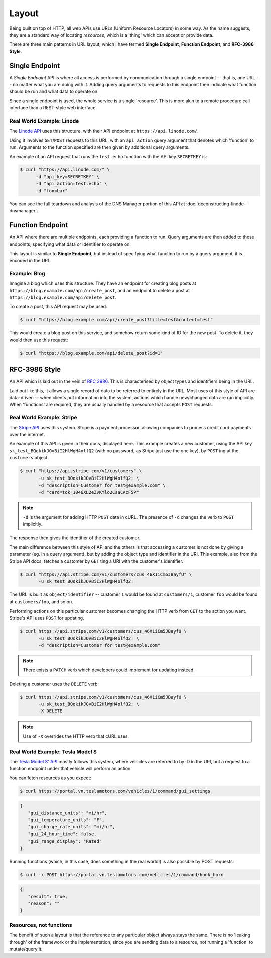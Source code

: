 Layout
======

Being built on top of HTTP, all web APIs use URLs (Uniform Resource Locators) in some way.
As the name suggests, they are a standard way of locating *resources*, which is a 'thing' which can accept or provide data.

There are three main patterns in URL layout, which I have termed **Single Endpoint**, **Function Endpoint**, and **RFC-3986 Style**.


Single Endpoint
---------------

A *Single Endpoint* API is where all access is performed by communication through a single endpoint -- that is, one URL -- no matter what you are doing with it.
Adding query arguments to requests to this endpoint then indicate what function should be run and what data to operate on.

Since a single endpoint is used, the whole service is a single 'resource'.
This is more akin to a remote procedure call interface than a REST-style web interface.


Real World Example: Linode
~~~~~~~~~~~~~~~~~~~~~~~~~~

The `Linode API <https://www.linode.com/api>`_ uses this structure, with their API endpoint at ``https://api.linode.com/``.

Using it involves  ``GET``/``POST`` requests to this URL, with an ``api_action`` query argument that denotes which 'function' to run.
Arguments to the function specified are then given by additional query arguments.

An example of an API request that runs the ``test.echo`` function with the API key ``SECRETKEY`` is:

.. code-block:: sh

    $ curl "https://api.linode.com/" \
          -d "api_key=SECRETKEY" \
          -d "api_action=test.echo" \
          -d "foo=bar"

You can see the full teardown and analysis of the DNS Manager portion of this API at :doc:`deconstructing-linode-dnsmanager`.


Function Endpoint
-----------------

An API where there are multiple endpoints, each providing a function to run. 
Query arguments are then added to these endpoints, specifying what data or identifier to operate on.

This layout is similar to **Single Endpoint**, but instead of specifying what function to run by a query argument, it is encoded in the URL.

Example: Blog
~~~~~~~~~~~~~

Imagine a blog which uses this structure.
They have an endpoint for creating blog posts at ``https://blog.example.com/api/create_post``, and an endpoint to delete a post at ``https://blog.example.com/api/delete_post``.

To create a post, this API request may be used:

.. code-block:: sh

    $ curl "https://blog.example.com/api/create_post?title=test&content=test"

This would create a blog post on this service, and somehow return some kind of ID for the new post.
To delete it, they would then use this request:

.. code-block:: sh

    $ curl "https://blog.example.com/api/delete_post?id=1"


RFC-3986 Style
--------------

An API which is laid out in the vein of :rfc:`3986`.
This is characterised by object types and identifiers being in the URL.

Laid out like this, it allows a single record of data to be referred to entirely in the URL.
Most uses of this style of API are data-driven -- when clients put information into the system, actions which handle new/changed data are run implicitly.
When 'functions' are required, they are usually handled by a resource that accepts ``POST`` requests.


Real World Example: Stripe
~~~~~~~~~~~~~~~~~~~~~~~~~~

The `Stripe API <https://stripe.com/docs/api>`_ uses this system.
Stripe is a payment processor, allowing companies to process credit card payments over the internet.

An example of this API is given in their docs, displayed here.
This example creates a new customer, using the API key ``sk_test_BQokikJOvBiI2HlWgH4olfQ2`` (with no password, as Stripe just use the one key), by ``POST`` ing at the ``customers`` object.

.. code-block:: sh

    $ curl "https://api.stripe.com/v1/customers" \
           -u sk_test_BQokikJOvBiI2HlWgH4olfQ2: \
	   -d "description=Customer for test@example.com" \
	   -d "card=tok_1046XL2eZvKYlo2CsaCAcF5P"

.. note::

   ``-d`` is the argument for adding HTTP ``POST`` data in cURL.
   The presence of ``-d`` changes the verb to ``POST`` implicitly.

The response then gives the identifier of the created customer.

The main difference between this style of API and the others is that accessing a customer is not done by giving a parameter (eg. in a query argument), but by adding the object type and identifier in the URI.
This example, also from the Stripe API docs, fetches a customer by ``GET`` ting a URI with the customer's identifier.

.. code-block:: sh

    $ curl "https://api.stripe.com/v1/customers/cus_46X1iCm5JBayfU" \
           -u sk_test_BQokikJOvBiI2HlWgH4olfQ2:

The URL is built as ``object/identifier`` -- customer ``1`` would be found at ``customers/1``, customer ``foo`` would be found at ``customers/foo``, and so on.

Performing actions on this particular customer becomes changing the HTTP verb from ``GET`` to the action you want.
Stripe's API uses ``POST`` for updating.

.. code-block:: sh

    $ curl https://api.stripe.com/v1/customers/cus_46X1iCm5JBayfU \
           -u sk_test_BQokikJOvBiI2HlWgH4olfQ2: \
	   -d "description=Customer for test@example.com"

.. note::

   There exists a ``PATCH`` verb which developers could implement for updating instead.

Deleting a customer uses the ``DELETE`` verb:

.. code-block:: sh

    $ curl https://api.stripe.com/v1/customers/cus_46X1iCm5JBayfU \
           -u sk_test_BQokikJOvBiI2HlWgH4olfQ2: \
	   -X DELETE
.. note::

   Use of ``-X`` overrides the HTTP verb that cURL uses.


Real World Example: Tesla Model S
~~~~~~~~~~~~~~~~~~~~~~~~~~~~~~~~~

The `Tesla Model S' API <http://docs.timdorr.apiary.io/>`_ mostly follows this system, where vehicles are referred to by ID in the URI, but a request to a function endpoint under that vehicle will perform an action.

You can fetch resources as you expect:

.. code-block:: sh

   $ curl https://portal.vn.teslamotors.com/vehicles/1/command/gui_settings

.. code-block:: json

   {
      "gui_distance_units": "mi/hr",
      "gui_temperature_units": "F",
      "gui_charge_rate_units": "mi/hr",
      "gui_24_hour_time": false,
      "gui_range_display": "Rated"
   }

Running functions (which, in this case, does something in the real world!) is also possible by POST requests:

.. code-block:: sh

   $ curl -x POST https://portal.vn.teslamotors.com/vehicles/1/command/honk_horn

.. code-block:: json

   {
      "result": true,
      "reason": ""
   }


Resources, not functions
~~~~~~~~~~~~~~~~~~~~~~

The benefit of such a layout is that the reference to any particular object always stays the same.
There is no 'leaking through' of the framework or the implementation, since you are sending data to a resource, not running a 'function' to mutate/query it.
